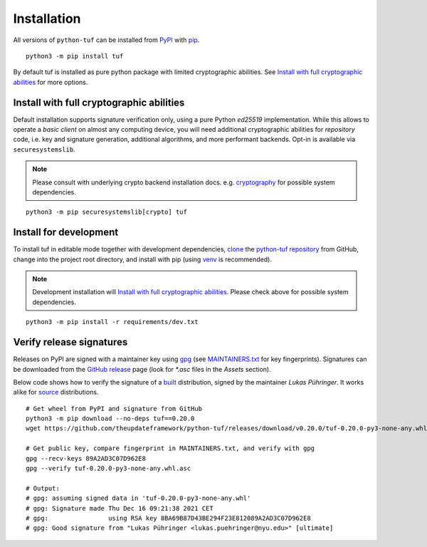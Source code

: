 Installation
============

All versions of ``python-tuf`` can be installed from
`PyPI <https://pypi.org/project/tuf/>`_ with
`pip <https://pip.pypa.io/en/stable/>`_.

::

   python3 -m pip install tuf

By default tuf is installed as pure python package with limited cryptographic
abilities. See `Install with full cryptographic abilities`_ for more options.


Install with full cryptographic abilities
-----------------------------------------

Default installation supports signature verification only, using a pure Python
*ed25519* implementation. While this allows to operate a *basic client* on
almost any computing device, you will need additional cryptographic abilities
for *repository* code, i.e. key and signature generation, additional
algorithms, and more performant backends. Opt-in is available via
``securesystemslib``.

.. note::

   Please consult with underlying crypto backend installation docs. e.g.
   `cryptography <https://cryptography.io/en/latest/installation/>`_
   for possible system dependencies.

::

   python3 -m pip securesystemslib[crypto] tuf


Install for development
-----------------------

To install tuf in editable mode together with development dependencies,
`clone <https://docs.github.com/en/repositories/creating-and-managing-repositories/cloning-a-repository>`_ the
`python-tuf repository <https://github.com/theupdateframework/python-tuf>`_
from GitHub, change into the project root directory, and install with pip
(using `venv <https://docs.python.org/3/library/venv.html>`_ is recommended).

.. note::

   Development installation will `Install with full cryptographic abilities`_.
   Please check above for possible system dependencies.

::

   python3 -m pip install -r requirements/dev.txt


Verify release signatures
-------------------------

Releases on PyPI are signed with a maintainer key using
`gpg <https://gnupg.org/>`_  (see
`MAINTAINERS.txt <https://github.com/theupdateframework/python-tuf/blob/develop/docs/MAINTAINERS.txt>`_
for key fingerprints). Signatures can be downloaded from the
`GitHub release <https://github.com/theupdateframework/python-tuf/releases>`_
page (look for *\*.asc* files in the *Assets* section).

Below code shows how to verify the signature of a
`built <https://packaging.python.org/en/latest/glossary/#term-Built-Distribution>`_ distribution,
signed by the maintainer *Lukas Pühringer*. It works
alike for `source  <https://packaging.python.org/en/latest/glossary/#term-Source-Distribution-or-sdist>`_ distributions.

::

   # Get wheel from PyPI and signature from GitHub
   python3 -m pip download --no-deps tuf==0.20.0
   wget https://github.com/theupdateframework/python-tuf/releases/download/v0.20.0/tuf-0.20.0-py3-none-any.whl.asc

   # Get public key, compare fingerprint in MAINTAINERS.txt, and verify with gpg
   gpg --recv-keys 89A2AD3C07D962E8
   gpg --verify tuf-0.20.0-py3-none-any.whl.asc

   # Output:
   # gpg: assuming signed data in 'tuf-0.20.0-py3-none-any.whl'
   # gpg: Signature made Thu Dec 16 09:21:38 2021 CET
   # gpg:                using RSA key 8BA69B87D43BE294F23E812089A2AD3C07D962E8
   # gpg: Good signature from "Lukas Pühringer <lukas.puehringer@nyu.edu>" [ultimate]
